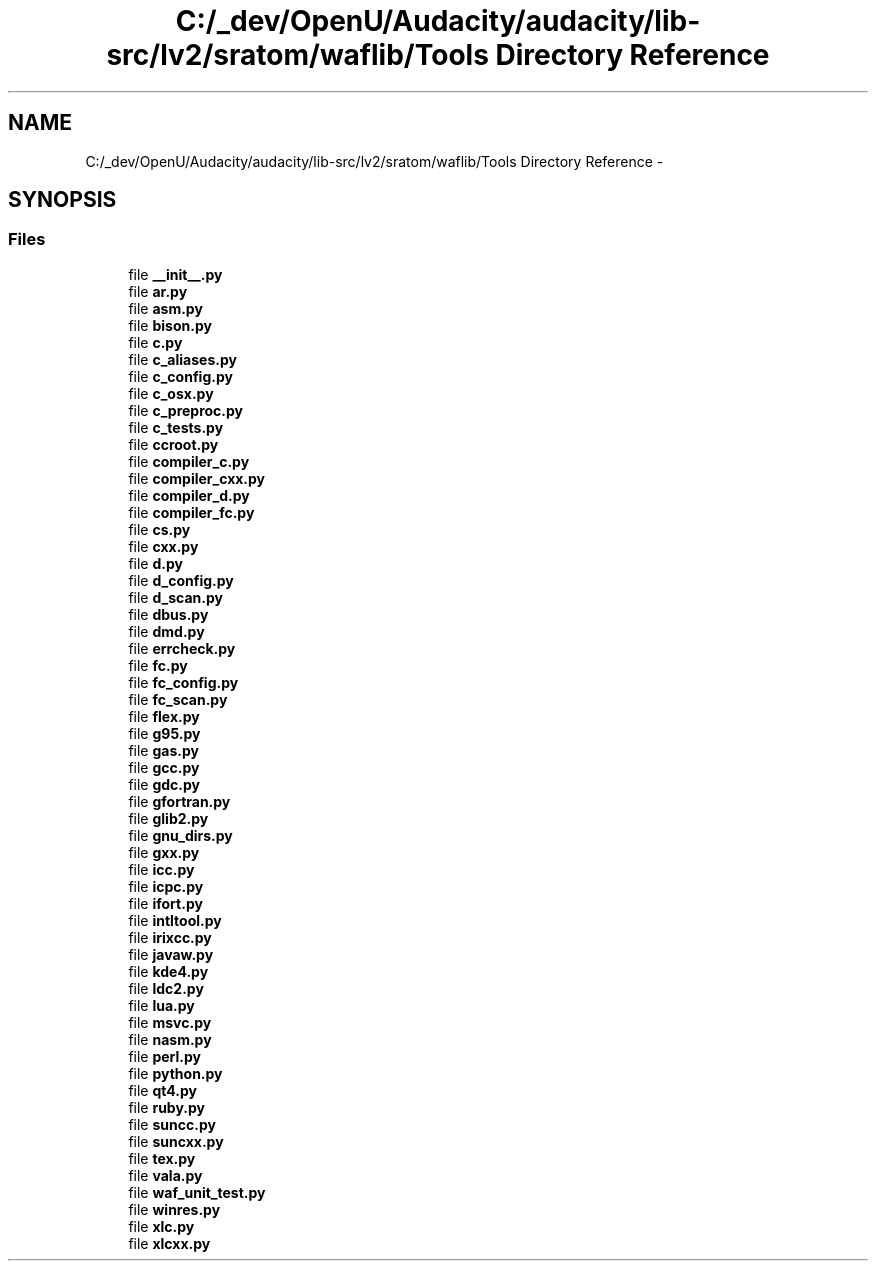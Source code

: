 .TH "C:/_dev/OpenU/Audacity/audacity/lib-src/lv2/sratom/waflib/Tools Directory Reference" 3 "Thu Apr 28 2016" "Audacity" \" -*- nroff -*-
.ad l
.nh
.SH NAME
C:/_dev/OpenU/Audacity/audacity/lib-src/lv2/sratom/waflib/Tools Directory Reference \- 
.SH SYNOPSIS
.br
.PP
.SS "Files"

.in +1c
.ti -1c
.RI "file \fB__init__\&.py\fP"
.br
.ti -1c
.RI "file \fBar\&.py\fP"
.br
.ti -1c
.RI "file \fBasm\&.py\fP"
.br
.ti -1c
.RI "file \fBbison\&.py\fP"
.br
.ti -1c
.RI "file \fBc\&.py\fP"
.br
.ti -1c
.RI "file \fBc_aliases\&.py\fP"
.br
.ti -1c
.RI "file \fBc_config\&.py\fP"
.br
.ti -1c
.RI "file \fBc_osx\&.py\fP"
.br
.ti -1c
.RI "file \fBc_preproc\&.py\fP"
.br
.ti -1c
.RI "file \fBc_tests\&.py\fP"
.br
.ti -1c
.RI "file \fBccroot\&.py\fP"
.br
.ti -1c
.RI "file \fBcompiler_c\&.py\fP"
.br
.ti -1c
.RI "file \fBcompiler_cxx\&.py\fP"
.br
.ti -1c
.RI "file \fBcompiler_d\&.py\fP"
.br
.ti -1c
.RI "file \fBcompiler_fc\&.py\fP"
.br
.ti -1c
.RI "file \fBcs\&.py\fP"
.br
.ti -1c
.RI "file \fBcxx\&.py\fP"
.br
.ti -1c
.RI "file \fBd\&.py\fP"
.br
.ti -1c
.RI "file \fBd_config\&.py\fP"
.br
.ti -1c
.RI "file \fBd_scan\&.py\fP"
.br
.ti -1c
.RI "file \fBdbus\&.py\fP"
.br
.ti -1c
.RI "file \fBdmd\&.py\fP"
.br
.ti -1c
.RI "file \fBerrcheck\&.py\fP"
.br
.ti -1c
.RI "file \fBfc\&.py\fP"
.br
.ti -1c
.RI "file \fBfc_config\&.py\fP"
.br
.ti -1c
.RI "file \fBfc_scan\&.py\fP"
.br
.ti -1c
.RI "file \fBflex\&.py\fP"
.br
.ti -1c
.RI "file \fBg95\&.py\fP"
.br
.ti -1c
.RI "file \fBgas\&.py\fP"
.br
.ti -1c
.RI "file \fBgcc\&.py\fP"
.br
.ti -1c
.RI "file \fBgdc\&.py\fP"
.br
.ti -1c
.RI "file \fBgfortran\&.py\fP"
.br
.ti -1c
.RI "file \fBglib2\&.py\fP"
.br
.ti -1c
.RI "file \fBgnu_dirs\&.py\fP"
.br
.ti -1c
.RI "file \fBgxx\&.py\fP"
.br
.ti -1c
.RI "file \fBicc\&.py\fP"
.br
.ti -1c
.RI "file \fBicpc\&.py\fP"
.br
.ti -1c
.RI "file \fBifort\&.py\fP"
.br
.ti -1c
.RI "file \fBintltool\&.py\fP"
.br
.ti -1c
.RI "file \fBirixcc\&.py\fP"
.br
.ti -1c
.RI "file \fBjavaw\&.py\fP"
.br
.ti -1c
.RI "file \fBkde4\&.py\fP"
.br
.ti -1c
.RI "file \fBldc2\&.py\fP"
.br
.ti -1c
.RI "file \fBlua\&.py\fP"
.br
.ti -1c
.RI "file \fBmsvc\&.py\fP"
.br
.ti -1c
.RI "file \fBnasm\&.py\fP"
.br
.ti -1c
.RI "file \fBperl\&.py\fP"
.br
.ti -1c
.RI "file \fBpython\&.py\fP"
.br
.ti -1c
.RI "file \fBqt4\&.py\fP"
.br
.ti -1c
.RI "file \fBruby\&.py\fP"
.br
.ti -1c
.RI "file \fBsuncc\&.py\fP"
.br
.ti -1c
.RI "file \fBsuncxx\&.py\fP"
.br
.ti -1c
.RI "file \fBtex\&.py\fP"
.br
.ti -1c
.RI "file \fBvala\&.py\fP"
.br
.ti -1c
.RI "file \fBwaf_unit_test\&.py\fP"
.br
.ti -1c
.RI "file \fBwinres\&.py\fP"
.br
.ti -1c
.RI "file \fBxlc\&.py\fP"
.br
.ti -1c
.RI "file \fBxlcxx\&.py\fP"
.br
.in -1c
